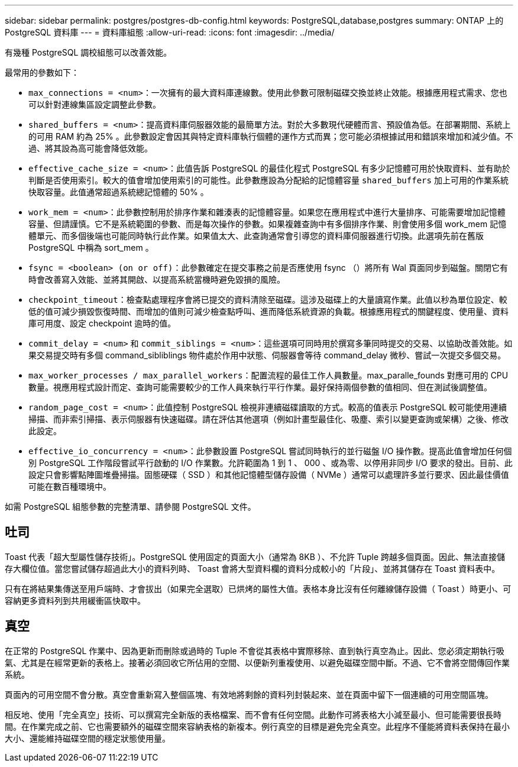 ---
sidebar: sidebar 
permalink: postgres/postgres-db-config.html 
keywords: PostgreSQL,database,postgres 
summary: ONTAP 上的 PostgreSQL 資料庫 
---
= 資料庫組態
:allow-uri-read: 
:icons: font
:imagesdir: ../media/


[role="lead"]
有幾種 PostgreSQL 調校組態可以改善效能。

最常用的參數如下：

* `max_connections = <num>`：一次擁有的最大資料庫連線數。使用此參數可限制磁碟交換並終止效能。根據應用程式需求、您也可以針對連線集區設定調整此參數。
* `shared_buffers = <num>`：提高資料庫伺服器效能的最簡單方法。對於大多數現代硬體而言、預設值為低。在部署期間、系統上的可用 RAM 約為 25% 。此參數設定會因其與特定資料庫執行個體的運作方式而異；您可能必須根據試用和錯誤來增加和減少值。不過、將其設為高可能會降低效能。
* `effective_cache_size = <num>`：此值告訴 PostgreSQL 的最佳化程式 PostgreSQL 有多少記憶體可用於快取資料、並有助於判斷是否使用索引。較大的值會增加使用索引的可能性。此參數應設為分配給的記憶體容量 `shared_buffers` 加上可用的作業系統快取容量。此值通常超過系統總記憶體的 50% 。
* `work_mem = <num>`：此參數控制用於排序作業和雜湊表的記憶體容量。如果您在應用程式中進行大量排序、可能需要增加記憶體容量、但請謹慎。它不是系統範圍的參數、而是每次操作的參數。如果複雜查詢中有多個排序作業、則會使用多個 work_mem 記憶體單元、而多個後端也可能同時執行此作業。如果值太大、此查詢通常會引導您的資料庫伺服器進行切換。此選項先前在舊版 PostgreSQL 中稱為 sort_mem 。
* `fsync = <boolean> (on or off)`：此參數確定在提交事務之前是否應使用 fsync （）將所有 Wal 頁面同步到磁盤。關閉它有時會改善寫入效能、並將其開啟、以提高系統當機時避免毀損的風險。
* `checkpoint_timeout`：檢查點處理程序會將已提交的資料清除至磁碟。這涉及磁碟上的大量讀寫作業。此值以秒為單位設定、較低的值可減少損毀恢復時間、而增加的值則可減少檢查點呼叫、進而降低系統資源的負載。根據應用程式的關鍵程度、使用量、資料庫可用度、設定 checkpoint 逾時的值。
* `commit_delay = <num>` 和 `commit_siblings = <num>`：這些選項可同時用於撰寫多筆同時提交的交易、以協助改善效能。如果交易提交時有多個 command_sibliblings 物件處於作用中狀態、伺服器會等待 command_delay 微秒、嘗試一次提交多個交易。
* `max_worker_processes / max_parallel_workers`：配置流程的最佳工作人員數量。max_paralle_founds 對應可用的 CPU 數量。視應用程式設計而定、查詢可能需要較少的工作人員來執行平行作業。最好保持兩個參數的值相同、但在測試後調整值。
* `random_page_cost = <num>`：此值控制 PostgreSQL 檢視非連續磁碟讀取的方式。較高的值表示 PostgreSQL 較可能使用連續掃描、而非索引掃描、表示伺服器有快速磁碟。請在評估其他選項（例如計畫型最佳化、吸塵、索引以變更查詢或架構）之後、修改此設定。
* `effective_io_concurrency = <num>`：此參數設置 PostgreSQL 嘗試同時執行的並行磁盤 I/O 操作數。提高此值會增加任何個別 PostgreSQL 工作階段嘗試平行啟動的 I/O 作業數。允許範圍為 1 到 1 、 000 、或為零、以停用非同步 I/O 要求的發出。目前、此設定只會影響點陣圖堆疊掃描。固態硬碟（ SSD ）和其他記憶體型儲存設備（ NVMe ）通常可以處理許多並行要求、因此最佳價值可能在數百種環境中。


如需 PostgreSQL 組態參數的完整清單、請參閱 PostgreSQL 文件。



== 吐司

Toast 代表「超大型屬性儲存技術」。PostgreSQL 使用固定的頁面大小（通常為 8KB ）、不允許 Tuple 跨越多個頁面。因此、無法直接儲存大欄位值。當您嘗試儲存超過此大小的資料列時、 Toast 會將大型資料欄的資料分成較小的「片段」、並將其儲存在 Toast 資料表中。

只有在將結果集傳送至用戶端時、才會拔出（如果完全選取）已烘烤的屬性大值。表格本身比沒有任何離線儲存設備（ Toast ）時更小、可容納更多資料列到共用緩衝區快取中。



== 真空

在正常的 PostgreSQL 作業中、因為更新而刪除或過時的 Tuple 不會從其表格中實際移除、直到執行真空為止。因此、您必須定期執行吸氣、尤其是在經常更新的表格上。接著必須回收它所佔用的空間、以便新列重複使用、以避免磁碟空間中斷。不過、它不會將空間傳回作業系統。

頁面內的可用空間不會分散。真空會重新寫入整個區塊、有效地將剩餘的資料列封裝起來、並在頁面中留下一個連續的可用空間區塊。

相反地、使用「完全真空」技術、可以撰寫完全新版的表格檔案、而不會有任何空間。此動作可將表格大小減至最小、但可能需要很長時間。在作業完成之前、它也需要額外的磁碟空間來容納表格的新複本。例行真空的目標是避免完全真空。此程序不僅能將資料表保持在最小大小、還能維持磁碟空間的穩定狀態使用量。
